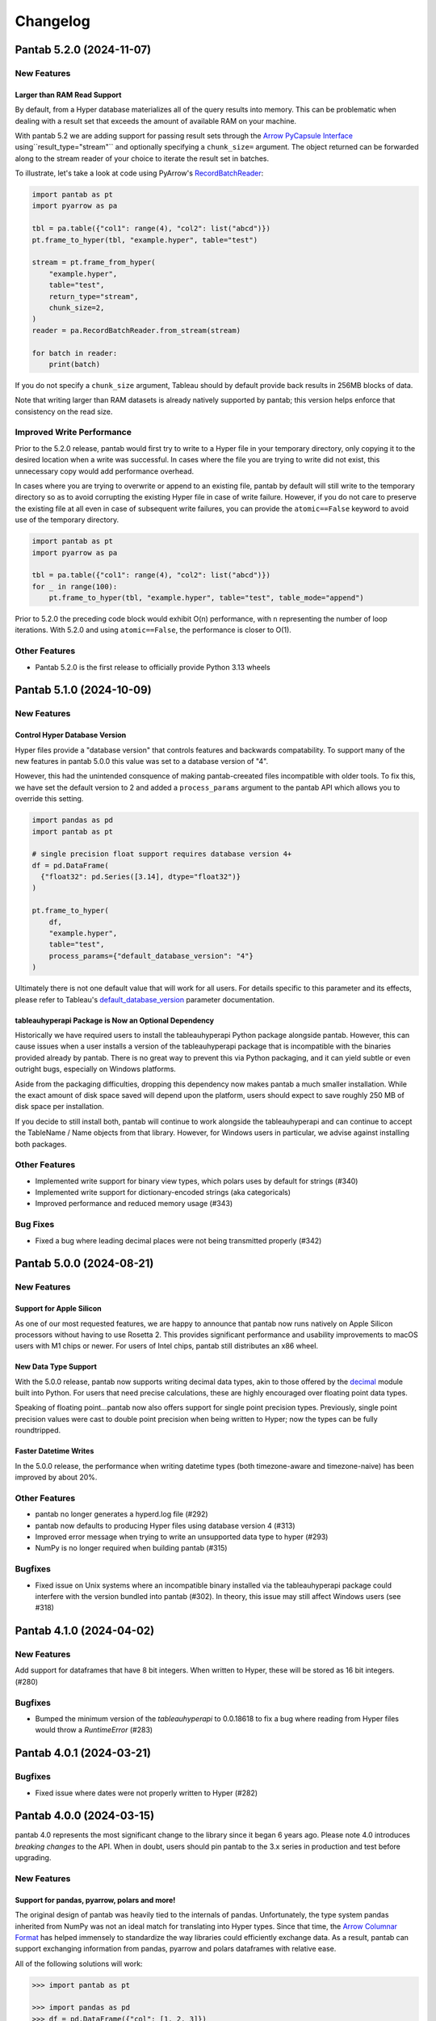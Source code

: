 Changelog
^^^^^^^^^

Pantab 5.2.0 (2024-11-07)
=========================

New Features
------------

Larger than RAM Read Support
~~~~~~~~~~~~~~~~~~~~~~~~~~~~

By default, from a Hyper database materializes all of the query results into memory. This can be problematic when dealing with a result set that exceeds the amount of available RAM on your machine.

With pantab 5.2 we are adding support for passing result sets through the `Arrow PyCapsule Interface <https://arrow.apache.org/docs/format/CDataInterface/PyCapsuleInterface.html>`_ using``result_type="stream"`` and optionally specifying a ``chunk_size=`` argument. The object returned can be forwarded along to the stream reader of your choice to iterate the result set in batches.

To illustrate, let's take a look at code using PyArrow's `RecordBatchReader <https://arrow.apache.org/docs/python/generated/pyarrow.RecordBatchReader.html>`_:

.. code-block:: python

   import pantab as pt
   import pyarrow as pa

   tbl = pa.table({"col1": range(4), "col2": list("abcd")})
   pt.frame_to_hyper(tbl, "example.hyper", table="test")

   stream = pt.frame_from_hyper(
       "example.hyper",
       table="test",
       return_type="stream",
       chunk_size=2,
   )
   reader = pa.RecordBatchReader.from_stream(stream)

   for batch in reader:
       print(batch)

If you do not specify a ``chunk_size`` argument, Tableau should by default provide back results in 256MB blocks of data.

Note that writing larger than RAM datasets is already natively supported by pantab; this version helps enforce that consistency on the read size.

Improved Write Performance
--------------------------

Prior to the 5.2.0 release, pantab would first try to write to a Hyper file in your temporary directory, only copying it to the desired location when a write was successful. In cases where the file you are trying to write did not exist, this unnecessary copy would add performance overhead.

In cases where you are trying to overwrite or append to an existing file, pantab by default will still write to the temporary directory so as to avoid corrupting the existing Hyper file in case of write failure. However, if you do not care to preserve the existing file at all even in case of subsequent write failures, you can provide the ``atomic==False`` keyword to avoid use of the temporary directory.

.. code-block:: python

   import pantab as pt
   import pyarrow as pa

   tbl = pa.table({"col1": range(4), "col2": list("abcd")})
   for _ in range(100):
       pt.frame_to_hyper(tbl, "example.hyper", table="test", table_mode="append")

Prior to 5.2.0 the preceding code block would exhibit O(n) performance, with ``n`` representing the number of loop iterations. With 5.2.0 and using ``atomic==False``, the performance is closer to O(1).

Other Features
--------------

- Pantab 5.2.0 is the first release to officially provide Python 3.13 wheels

Pantab 5.1.0 (2024-10-09)
=========================


New Features
------------

Control Hyper Database Version
~~~~~~~~~~~~~~~~~~~~~~~~~~~~~~

Hyper files provide a "database version" that controls features and backwards compatability. To support many of the new features in pantab 5.0.0 this value was set to a database version of "4".

However, this had the unintended consquence of making pantab-creeated files incompatible with older tools. To fix this, we have set the default version to 2 and added a ``process_params`` argument to the pantab API which allows you to override this setting.

.. code-block:: python

   import pandas as pd
   import pantab as pt

   # single precision float support requires database version 4+
   df = pd.DataFrame(
     {"float32": pd.Series([3.14], dtype="float32")}
   )

   pt.frame_to_hyper(
       df,
       "example.hyper",
       table="test",
       process_params={"default_database_version": "4"}
   )

Ultimately there is not one default value that will work for all users. For details specific to this parameter and its effects, please refer to Tableau's `default_database_version <https://tableau.github.io/hyper-db/docs/hyper-api/hyper_process/#default_database_version>`_ parameter documentation.

tableauhyperapi Package is Now an Optional Dependency
~~~~~~~~~~~~~~~~~~~~~~~~~~~~~~~~~~~~~~~~~~~~~~~~~~~~~

Historically we have required users to install the tableauhyperapi Python package alongside pantab. However, this can cause issues when a user installs a version of the tableauhyperapi package that is incompatible with the binaries provided already by pantab. There is no great way to prevent this via Python packaging, and it can yield subtle or even outright bugs, especially on Windows platforms.

Aside from the packaging difficulties, dropping this dependency now makes pantab a much smaller installation. While the exact amount of disk space saved will depend upon the platform, users should expect to save roughly 250 MB of disk space per installation.

If you decide to still install both, pantab will continue to work alongside the tableauhyperapi and can continue to accept the TableName / Name objects from that library. However, for Windows users in particular, we advise against installing both packages.


Other Features
--------------

- Implemented write support for binary view types, which polars uses by default for strings (#340)
- Implemented write support for dictionary-encoded strings (aka categoricals)
- Improved performance and reduced memory usage (#343)

Bug Fixes
---------

- Fixed a bug where leading decimal places were not being transmitted properly (#342)

Pantab 5.0.0 (2024-08-21)
=========================

New Features
------------

Support for Apple Silicon
~~~~~~~~~~~~~~~~~~~~~~~~~

As one of our most requested features, we are happy to announce that pantab now runs natively on Apple Silicon processors without having to use Rosetta 2. This provides significant performance and usability improvements to macOS users with M1 chips or newer. For users of Intel chips, pantab still distributes an x86 wheel.

New Data Type Support
~~~~~~~~~~~~~~~~~~~~~

With the 5.0.0 release, pantab now supports writing decimal data types, akin to those offered by the `decimal <https://docs.python.org/3/library/decimal.html>`_ module built into Python. For users that need precise calculations, these are highly encouraged over floating point data types.

Speaking of floating point...pantab now also offers support for single point precision types. Previously, single point precision values were cast to double point precision when being written to Hyper; now the types can be fully roundtripped.

Faster Datetime Writes
~~~~~~~~~~~~~~~~~~~~~~

In the 5.0.0 release, the performance when writing datetime types (both timezone-aware and timezone-naive) has been improved by about 20%.

Other Features
--------------

- pantab no longer generates a hyperd.log file (#292)
- pantab now defaults to producing Hyper files using database version 4 (#313)
- Improved error message when trying to write an unsupported data type to hyper (#293)
- NumPy is no longer required when building pantab (#315)

Bugfixes
--------

- Fixed issue on Unix systems where an incompatible binary installed via the tableauhyperapi package could interfere with the version bundled into pantab (#302). In theory, this issue may still affect Windows users (see #318)

Pantab 4.1.0 (2024-04-02)
=========================

New Features
------------
Add support for dataframes that have 8 bit integers. When written to Hyper, these will be stored as 16 bit integers. (#280)

Bugfixes
--------

- Bumped the minimum version of the `tableauhyperapi` to 0.0.18618 to fix a bug where reading from Hyper files would throw a `RuntimeError` (#283)

Pantab 4.0.1 (2024-03-21)
=========================

Bugfixes
--------

- Fixed issue where dates were not properly written to Hyper (#282)

Pantab 4.0.0 (2024-03-15)
=========================

pantab 4.0 represents the most significant change to the library since it began 6 years ago. Please note 4.0 introduces *breaking changes* to the API. When in doubt, users should pin pantab to the 3.x series in production and test before upgrading.

New Features
------------

Support for pandas, pyarrow, polars and more!
~~~~~~~~~~~~~~~~~~~~~~~~~~~~~~~~~~~~~~~~~~~~~

The original design of pantab was heavily tied to the internals of pandas. Unfortunately, the type system pandas inherited from NumPy was not an ideal match for translating into Hyper types. Since that time, the `Arrow Columnar Format <https://arrow.apache.org/docs/format/Columnar.html>`_ has helped immensely to standardize the way libraries could efficiently exchange data. As a result, pantab can support exchanging information from pandas, pyarrow and polars dataframes with relative ease.

All of the following solutions will work:

.. code-block:: python

   >>> import pantab as pt

   >>> import pandas as pd
   >>> df = pd.DataFrame({"col": [1, 2, 3]})
   >>> pt.frame_to_hyper(df, "example.hyper", table="test")

   >>> import pyarrow as pa
   >>> tbl = pa.Table.from_arrays([pa.array([1, 2, 3])], names=["col"])
   >>> pt.frame_to_hyper(tbl, "example.hyper", table="test")

   >>> import polars as pl
   >>> df = pl.DataFrame({"col": [1, 2, 3]})
   >>> pt.frame_to_hyper(df, "example.hyper", table="test")


As far as reading is concerned, you can control the type of DataFrame you receive back via the ``return_type`` keyword. pandas remains the default

.. code-block:: python

   >>> pt.frame_from_hyper("example.hyper", table="test")  # pandas by default
      col
   0    1
   1    2
   2    3
   >>> pt.frame_from_hyper("example.hyper", table="test", return_type="pyarrow")
   pyarrow.Table
   col: int64
   ----
   col: [[1,2,3]]
   >>> pt.frame_from_hyper("example.hyper", table="test", return_type="polars")
   shape: (3, 1)
   ┌─────┐
   │ col │
   │ --- │
   │ i64 │
   ╞═════╡
   │ 1   │
   │ 2   │
   │ 3   │
   └─────┘

.. note::

   Any library that implements the `Arrow PyCapsule Interface <https://arrow.apache.org/docs/format/CDataInterface/PyCapsuleInterface.html>`_ will be *writeable* via pantab; reading to such a library would require explicit development

Read any Hyper file
~~~~~~~~~~~~~~~~~~~

Prior to the 4.0 release, pantab worked well as a "self-contained" system, i.e. it could roundtrip files that it itself created. However, pantab struggled to read in hyper files created from other sources given. With 4.0, pantab makes a promise to be able to read *any* hyper file regardless of the types therein.


Native Date/Time Support
~~~~~~~~~~~~~~~~~~~~~~~~

pandas historically only had a timestamp type with nanosecond precision from the Unix epoch. Thanks to the arrow type system, users can now write dates and even times

.. code-block:: python

   >>> import pantab as pt
   >>> import pyarrow as pa
   >>> tbl = pa.Table.from_arrays([pa.array([datetime.date(2024, 1, 1)])], names=["col"])
   >>> pt.frame_to_hyper(tbl, "example.hyper", table="test")  # this will now write dates!

Write JSON / Geography
~~~~~~~~~~~~~~~~~~~~~~

Arrow does not have a native JSON string type nor a geography type. To work around this, you may still pass in either type as a string and use the ``json_columns`` and ``geo_columns`` arguments respectively, providing a ``set`` of column names that are applicable. pantab takes care of the rest!

.. code-block:: python

   >>> import pantab as pt
   >>> import pandas as pd
   >>> df = pd.DataFrame({"json_col": ['{"foo": 42}']})
   >>> pt.frame_to_hyper(df, "example.hyper", table="test", json_columns={"json_col"})

   >>> import polars as pl
   >>> df = pl.DataFrame({"geo_col": ["point(-122.338083 47.647528)"]})
   >>> pt.frame_to_hyper(df, "example.hyper", table="test", geo_columns={"geo_col"})

.. note::

   The Hyper API reads back geography types as a binary proprietary format. You can still *write* this back via pantab, but note that you can not roundtrip a WKT like the above example

Better Performance
~~~~~~~~~~~~~~~~~~

Reading in particular has much improved performance thanks to the new design. Compared to pantab 3.X, reads in pantab 4.0 are *at least* 5x faster and use only 20% of the memory

Miscellaneous
~~~~~~~~~~~~~

* By default all columns written via pantab are assumed to be nullable. You can override this behavior by passing a set of column names to the ``not_null_columns`` argument when writing
* pantab will now handle duplicate column names during reads by appending ``_n`` to every duplicate, where n represents the 0-based counter of a given column name's occurrance

Backwards incompatible changes
------------------------------

* The ability to provide your own existing Hyper connection or process to pantab has been removed. This was removed due to the perceived incompatability between the 3.X and 4.X designs, and the development effort would be rather large for what is believed to be a seldomly used feature
* pantab no longer reads / writes pandas Timedelta types. Users should instead use the Arrow interval types, which align more closely with the concept of an INTERVAL in the hyper database

Bug Fixes
---------

* Fixed a segmentation fault when writing certain frames (#240)
* Fixed a memory error when writing empty frames (#172)


Pantab 3.0.3 (2023-12-18)
=========================

- Fixed issue with reading VARCHAR columns from Hyper files (#210)

Pantab 3.0.2 (2023-11-13)
=========================

- Fixed issue with NumPy throwing ``RuntimeError: module compiled against API version 0x10 but this version of numpy is 0xe``

Pantab 3.0.1 (2023-10-09)
=========================
Special thanks to `Abhinav Dhulipala <https://github.com/abhinavDhulipala>`_ for contributing to  this release.

- Fixed issue where timezone-aware datetimes with pandas >= 1.4 would write incorrect values to Hyper (#186)
- Fixed issue where a query returning an empty result set from Hyper would raise ``ValueError`` (#163)


Pantab 3.0.0 (2022-09-14)
=========================

- Implemented a new ``use_parquet`` keyword in ``frame_to_hyper`` which uses Parquet as an intermediate storage solution instead of pantab's own internal C library. This may provide a small performance boost at the cost of additional disk usage
- Fixed issue where pantab was not compatabile with Hyper versions 0.0.14567 and above.


Pantab 2.1.1 (2022-04-13)
=========================

- Fixed a memory leak with ``frame_to_hyper``
- Fixed issue where ``pantab.__version__`` was misreporting the version string

Pantab 2.1.0 (2021-07-02)
=========================
Special thanks to `Caleb Overman <https://github.com/caleboverman>`_ for contributing to  this release.

Enhancments
-----------

- A new ``use_float_na`` parameter has been added to reading functions, which will convert doubles from Hyper files to the pandas ``Float64`` Extension dtype rather than using the standard numpy float dtype (#131)
- Writing ``Float32`` and ``Float64`` dtypes is now supported (#131)
- Writing to a Hyper file  is now up to 50% faster (#132)

Pantab 2.0.0 (2021-04-15)
=========================

Special thanks to `Adrian Vogelsgesang <https://github.com/vogelsgesang>`_ for contributing to this release.

API Breaking Changes
--------------------

- Users may now pass an existing connection as the first argument to pantab's read functions. As part of this, the first argument was renamed from ``database`` to ``source`` (#123)

Enhancements
------------

- Added support for Python 3.9 while dropping support for 3.6 (#122)
- A new ``frame_from_hyper_query`` method has been added, providing support for executing SQL statements against a Hyper file (#118)
- Users may now create their own Hyper process and pass it as an argument to the reading and writing functions (#39, #51)
- The value 0001-01-01 will no longer be read as a NULL timestamp (#121)


Pantab 1.1.1 (2020-11-02)
=========================

Bugfixes
--------

- Fixed issue where pantab would throw ``TypeError: Column "COLUMN_NAME" has unsupported datatype TEXT`` when reading Non-Nullable string columns from Hyper (#111)


Pantab 1.1.0 (2020-04-30)
=========================

Special thanks to `Adrian Vogelsgesang <https://github.com/vogelsgesang>`_ for contributing to this release.

Features
--------

- Added support for reading Hyper DATE columns as datetime64 objects in pandas (#94)


Bugfixes
--------

- Fixed issue where Python would crash instead of throwing an error when reading invalid records from a Hyper file (#77)
- Fixed ImportError when building from source with tableauhyperapi versions 0.0.10309 and greater (#88)
- Attempting to read a Hyper extract with unsupported data types will now raise a ``TypeError`` (#92)


Pantab 1.0.1 (2020-02-03)
=========================

Features
--------

- pantab will not automatically install the tableauhyperapi as a dependency when installing via pip (#83)
- Pre-built wheels for manylinux configurations are now available. (#84)


Pantab 1.0.0 (2020-01-15)
=========================

Special thanks to `chillerno1 <https://github.com/chillerno1>`_ for contributing to this release.

Features
--------

- pantab now supports reading/writing pandas 1.0 dtypes, namely the ``boolean`` and ``string`` dtypes. (#20)

  .. important::

     TEXT data read from a Hyper extract will be stored in a ``string`` dtype when using pandas 1.0 or greater in combination with pantab 1.0 or greater. Older versions of either tool will read the data back into a ``object`` dtype.


Bugfixes
--------

- Fixed potential segfault on systems where not all addresses can be expressed in an unsigned long long. (#52)


Pantab 0.2.3 (2020-01-02)
=========================

Bugfixes
--------

- Fixed issue where dates would roundtrip in pantab find but would either error or be incorrect in Tableau Desktop (#66)


Pantab 0.2.2 (2019-12-25)
=========================

Bugfixes
--------

- Pantab now writes actual NULL values for datetime columns, rather than 0001-01-01 00:00:00 (#60)


Pantab 0.2.1 (2019-12-23)
=========================

Bugfixes
--------

- Fixed issue where reading a datetime column containing ``pd.NaT`` values would throw an ``OutOfBoundsDatetime`` error (#56)
- Fixed issue where reading a timedelta column containing ``pd.NaT`` would throw a ``ValueError`` (#57)


Pantab 0.2.0 (2019-12-19)
=========================

Features
--------

- Improved performance when reading data from Hyper extracts (#34)


0.1.1 (2019-12-06)
==================

A special *thank you* goes out to the following contributors leading up to this release:

  - `chillerno1 <https://github.com/chillerno1>`_
  - `cedricyau <https://github.com/cedricyau>`_

Bugfixes
--------

- Fixed issue where source installations would error with `fatal error: tableauhyperapi.h: No such file or directory` (#40)


0.1.0 (2019-11-29)
==================
*pantab is officially out of beta!* Thanks for all of the feedback and support of the tool so far.

Special thanks to Adrian Vogelsgesang and Jan Finis at Tableau, who offered guidance and feedback on performance improvements in this release.

- Improved error messaging when attempting to write invalid data. (#19)
- Write-performance of Hyper extracts has been drastically improved for larger datasets. (#31)
- Less memory is now required to write DataFrames to the Hyper format. (#33)


0.0.1.b5 (2019-11-05)
=====================

Bugfixes
--------

- Fixed issue where failures during append mode (``table_mode="a"``) would delete original Hyper file. (#17)


0.0.1.b4 (2019-11-05)
=====================

Features
--------

- frame_to_hyper and frames_to_hyper now support a table_mode keyword argument. ``table_mode="a"`` will append data to existing tables, or create them if they do not exist. The default operation of ``table_mode="w"`` will continue to fully drop / reload tables. (#14)


0.0.1.b3 (2019-11-01)
=====================

Features
--------

- Added support for nullable integer types (i.e. the "Int*" types in pandas). Current integer types will now show as NOT_NULLABLE in Hyper extracts. (#7)
- Added support for reading / writing UTC timestamps, rather than only timezone-naive. (#8)


Bugfixes
--------

- Fixed issue where certain versions of pantab in combination with certain versions of the Hyper API would throw "TypeError: __init__() got an unexpected keyword argument 'name'" when generating Hyper extracts. (#10)
